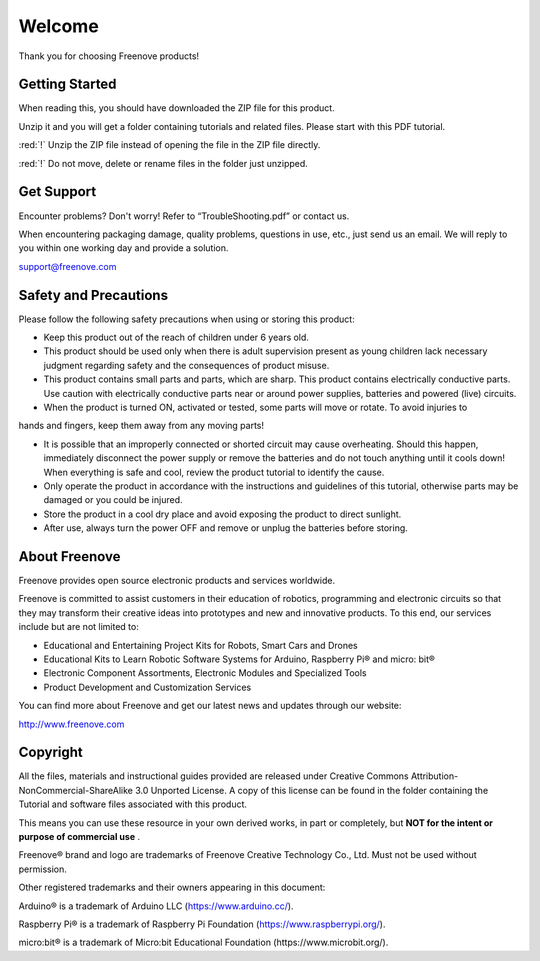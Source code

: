 ##############################################################################
Welcome
##############################################################################

Thank you for choosing Freenove products!

Getting Started
******************************************************************************

When reading this, you should have downloaded the ZIP file for this product.

Unzip it and you will get a folder containing tutorials and related files. Please start with this PDF tutorial.

:red:`!` Unzip the ZIP file instead of opening the file in the ZIP file directly.

:red:`!` Do not move, delete or rename files in the folder just unzipped.

Get Support
******************************************************************************

Encounter problems? Don't worry! Refer to “TroubleShooting.pdf” or contact us.

When encountering packaging damage, quality problems, questions in use, etc., just send us an email. We will reply to you within one working day and provide a solution.

support@freenove.com

Safety and Precautions
******************************************************************************

Please follow the following safety precautions when using or storing this product:

- Keep this product out of the reach of children under 6 years old.
- This product should be used only when there is adult supervision present as young children lack necessary judgment regarding safety and the consequences of product misuse.
- This product contains small parts and parts, which are sharp. This product contains electrically conductive parts. Use caution with electrically conductive parts near or around power supplies, batteries and powered (live) circuits.
- When the product is turned ON, activated or tested, some parts will move or rotate. To avoid injuries to

hands and fingers, keep them away from any moving parts!

- It is possible that an improperly connected or shorted circuit may cause overheating. Should this happen, immediately disconnect the power supply or remove the batteries and do not touch anything until it cools down! When everything is safe and cool, review the product tutorial to identify the cause.
- Only operate the product in accordance with the instructions and guidelines of this tutorial, otherwise parts may be damaged or you could be injured.
- Store the product in a cool dry place and avoid exposing the product to direct sunlight.
- After use, always turn the power OFF and remove or unplug the batteries before storing.

About Freenove
******************************************************************************

Freenove provides open source electronic products and services worldwide.

Freenove is committed to assist customers in their education of robotics, programming and electronic circuits so that they may transform their creative ideas into prototypes and new and innovative products. To this end, our services include but are not limited to:

- Educational and Entertaining Project Kits for Robots, Smart Cars and Drones
- Educational Kits to Learn Robotic Software Systems for Arduino, Raspberry Pi® and micro: bit®
- Electronic Component Assortments, Electronic Modules and Specialized Tools
- Product Development and Customization Services

You can find more about Freenove and get our latest news and updates through our website:

http://www.freenove.com

Copyright
******************************************************************************

All the files, materials and instructional guides provided are released under Creative Commons Attribution-NonCommercial-ShareAlike 3.0 Unported License. A copy of this license can be found in the folder containing the Tutorial and software files associated with this product.

.. image:: ../_static/imgs/Welcome/welcome00.png
    :align: center

This means you can use these resource in your own derived works, in part or completely, but **NOT for the intent or purpose of commercial use** .

Freenove® brand and logo are trademarks of Freenove Creative Technology Co., Ltd. Must not be used without permission.

.. image:: ../_static/imgs/Welcome/welcome01.png
    :align: center 

Other registered trademarks and their owners appearing in this document:

Arduino® is a trademark of Arduino LLC (https://www.arduino.cc/).

Raspberry Pi® is a trademark of Raspberry Pi Foundation (https://www.raspberrypi.org/).

micro:bit® is a trademark of Micro:bit Educational Foundation (https://www.microbit.org/).
